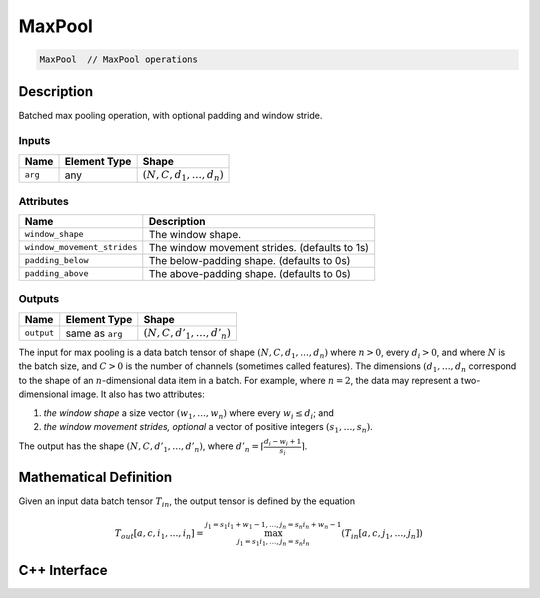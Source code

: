 .. max_pool.rst:

#######
MaxPool
#######

.. code-block:: cpp

   MaxPool  // MaxPool operations


Description
===========

Batched max pooling operation, with optional padding and window
stride.

Inputs
------

+-----------------+-------------------------+----------------------------------+
| Name            | Element Type            | Shape                            |
+=================+=========================+==================================+
| ``arg``         | any                     | :math:`(N, C, d_1, \ldots, d_n)` |
+-----------------+-------------------------+----------------------------------+

Attributes
----------

+-------------------------------+-----------------------------------------------+
| Name                          | Description                                   |
+===============================+===============================================+
| ``window_shape``              | The window shape.                             |
+-------------------------------+-----------------------------------------------+
| ``window_movement_strides``   | The window movement strides. (defaults to 1s) |
+-------------------------------+-----------------------------------------------+
| ``padding_below``             | The below-padding shape. (defaults to 0s)     |
+-------------------------------+-----------------------------------------------+
| ``padding_above``             | The above-padding shape. (defaults to 0s)     |
+-------------------------------+-----------------------------------------------+


Outputs
-------

+-----------------+-------------------------+--------------------------------+
| Name            | Element Type            | Shape                          |
+=================+=========================+================================+
| ``output``      | same as ``arg``         | :math:`(N,C,d'_1,\ldots,d'_n)` |
+-----------------+-------------------------+--------------------------------+

The input for max pooling is a data batch tensor of shape
:math:`(N,C,d_1,\dots,d_n)` where :math:`n > 0`, every :math:`d_i >
0`, and where :math:`N` is the batch size, and :math:`C > 0` is the
number of channels (sometimes called features).  The dimensions
:math:`(d_1,\dots,d_n` correspond to the shape of an
:math:`n`-dimensional data item in a batch. For example, where
:math:`n=2`, the data may represent a two-dimensional image.  It also
has two attributes:

1. *the window shape* a size vector :math:`(w_1,\ldots,w_n)` where every :math:`w_i \le d_i`; and
2. *the window movement strides, optional* a vector of positive integers :math:`(s_1,\dots,s_n)`.

The output has the shape :math:`(N,C,d'_1,\ldots,d'_n)`, where :math:`d'_n = \lceil \frac{d_i - w_i + 1}{s_i} \rceil`.


Mathematical Definition
=======================

Given an input data batch tensor :math:`T_{in}`, the output tensor is defined by the equation

.. math::

        T_{out}[a,c,i_1,\dots,i_n] =
	\max_{j_1 = s_1 i_1, \dots, j_n = s_n i_n}^{j_1 = s_1 i_1 + w_1 - 1, \dots, j_n = s_n i_n + w_n - 1} (T_{in}[a,c,j_1,\dots,j_n])


C++ Interface
=============

.. doxygenclass:: ngraph::op::MaxPool
   :project: ngraph
   :members:
